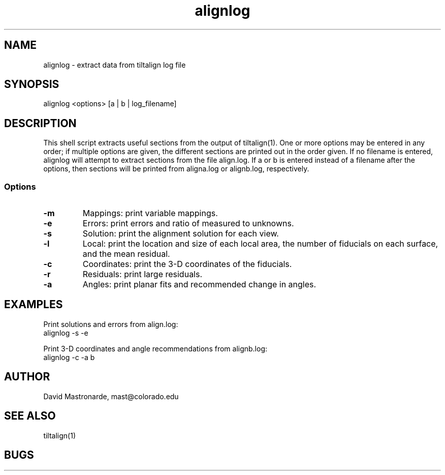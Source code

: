 .na
.nh
.TH alignlog 1 2.6.0 BL3DFS
.SH NAME
alignlog - extract data from tiltalign log file
.SH SYNOPSIS
alignlog <options> [a | b | log_filename]
.SH DESCRIPTION
This shell script extracts useful sections from the output of tiltalign(1).
One or more options may be entered in any order; if multiple options are given,
the different sections are printed out in the order given.  If no filename is
entered, alignlog will attempt to extract sections from the file align.log.
If a or b is entered instead of a filename after the options, then sections
will be printed from aligna.log or alignb.log, respectively.
.SS Options
.TP
.B -m
Mappings: print variable mappings.
.TP
.B -e
Errors: print errors and ratio of measured to unknowns.
.TP
.B -s
Solution: print the alignment solution for each view.
.TP
.B -l
Local: print the location and size of each local area, the number
of fiducials on each surface, and the mean residual.
.TP
.B -c
Coordinates: print the 3-D coordinates of the fiducials.
.TP
.B -r
Residuals: print large residuals.
.TP
.B -a
Angles: print planar fits and recommended change in angles.
.SH EXAMPLES
Print solutions and errors from align.log:
    alignlog -s -e

Print 3-D coordinates and angle recommendations from alignb.log:
    alignlog -c -a b
.SH AUTHOR
David Mastronarde,  mast@colorado.edu
.SH SEE ALSO
tiltalign(1)
.SH BUGS
